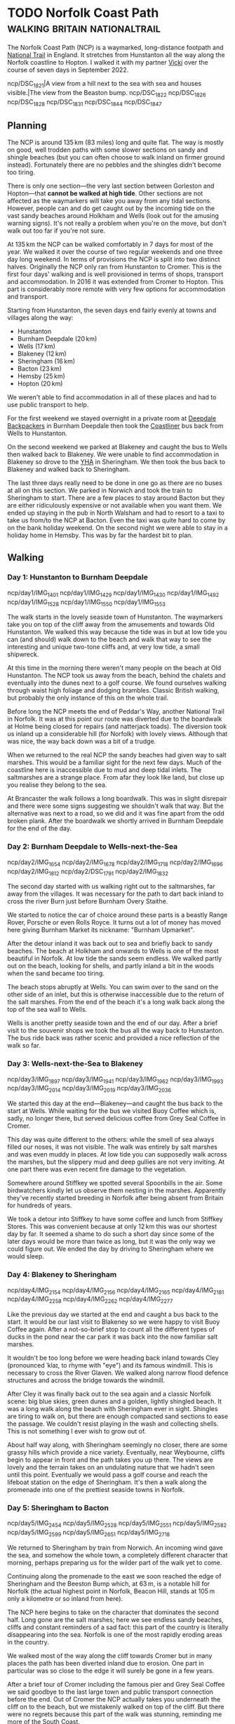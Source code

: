 #+author: George Kettleborough
#+hugo_draft: t
#+hugo_base_dir: ../
#+hugo_categories: Travel
#+hugo_paired_shortcodes: pictures
#+html_container: section
#+html_container_nested: t

* TODO Norfolk Coast Path                     :walking:britain:nationaltrail:
:PROPERTIES:
:EXPORT_FILE_NAME: norfolk-coast-path
:END:

The Norfolk Coast Path (NCP) is a waymarked, long-distance footpath and [[https://www.nationaltrail.co.uk/][National Trail]]
in England. It stretches from Hunstanton all the way along the Norfolk coastline to
Hopton. I walked it with my partner [[https://www.peregrinavicki.com/][Vicki]] over the course of seven days in
September 2022.

#+begin_pictures
ncp/DSC_1821|A view from a hill next to the sea with sea and houses visible.|The view from the Beaston bump.
ncp/DSC_1822
ncp/DSC_1826
ncp/DSC_1828
ncp/DSC_1831
ncp/DSC_1844
ncp/DSC_1847
#+end_pictures

** Planning

The NCP is around 135 km (83 miles) long and quite flat. The way is mostly on good, well
trodden paths with some slower sections on sandy and shingle beaches (but you can often
choose to walk inland on firmer ground instead). Fortunately there are no pebbles and
the shingles didn't become too tiring.

#+hugo: {{<map main-map=true tiles-url="/ncp/ncp.osm.pmtiles" tracks="/ncp/trk/day1.gpx,/ncp/trk/day2.gpx,/ncp/trk/day3.gpx,/ncp/trk/day4.gpx,/ncp/trk/day5.gpx,/ncp/trk/day6.gpx,/ncp/trk/day7.gpx" points="0.4887009970843792:52.94428450986743,0.6836324650794268:52.96570463106036,0.8525082003325224:52.95722373761237,1.0182195156812668:52.95657833106816,1.2131382431834936:52.94532135128975,1.4773163013160229:52.85447761416435,1.7025797814130783:52.68969677388668,1.7221770901232958:52.53826973028481" bounds="0.396881,52.495323,1.812744,53.023870" max-bounds="0.396881,52.495323,1.893768,53.078353">}}

There is only one section---the very last section between Gorleston and Hopton---that
*cannot be walked at high tide*. Other sections are not affected as the waymarkers will
take you away from any tidal sections. However, people can and do get caught out by the
incoming tide on the vast sandy beaches around Holkham and Wells (look out for the
amusing warning signs). It's not really a problem when you're on the move, but don't
walk out too far if you're not sure.

At 135 km the NCP can be walked comfortably in 7 days for most of the year. We walked it
over the course of two regular weekends and one three day long weekend. In terms of
provisions the NCP is split into two distinct halves.  Originally the NCP only ran from
Hunstanton to Cromer. This is the first four days' walking and is well provisioned in
terms of shops, transport and accommodation.  In 2016 it was extended from Cromer to
Hopton. This part is considerably more remote with very few options for accommodation
and transport.

Starting from Hunstanton, the seven days end fairly evenly at towns and villages along
the way:
- Hunstanton
- Burnham Deepdale (20 km)
- Wells (17 km)
- Blakeney (12 km)
- Sheringham (16 km)
- Bacton (23 km)
- Hemsby (25 km)
- Hopton (20 km)

We weren't able to find accommodation in all of these places and had to use public
transport to help.

For the first weekend we stayed overnight in a private room at [[https://deepdalecamping.co.uk/][Deepdale Backpackers]] in
Burnham Deepdale then took the [[https://www.lynxbus.co.uk/bus-routes/coastliner-36/][Coastliner]] bus back from Wells to Hunstanton.

On the second weekend we parked at Blakeney and caught the bus to Wells then walked back
to Blakeney. We were unable to find accommodation in Blakeney so drove to the [[https://www.yha.org.uk/hostel/yha-sheringham][YHA]] in
Sheringham. We then took the bus back to Blakeney and walked back to Sheringham.

The last three days really need to be done in one go as there are no buses at all on
this section. We parked in Norwich and took the train to Sheringham to start. There are
a few places to stay around Bacton but they are either ridiculously expensive or not
available when you want them. We ended up staying in the pub in North Walsham and had to
resort to a taxi to take us from/to the NCP at Bacton. Even the taxi was quite hard to
come by on the bank holiday weekend. On the second night we were able to stay in a
holiday home in Hemsby. This was by far the hardest bit to plan.

** Walking

#+hugo: {{<mini-map-section>}}

*** Day 1: Hunstanton to Burnham Deepdale
# 4th September 2022

#+hugo: {{<mini-map-bounds bounds="0.4887009970843792,52.970074117183685,0.6839822418987751,52.94412994757295">}}

#+begin_pictures
ncp/day1/IMG_1401
ncp/day1/IMG_1429
ncp/day1/IMG_1430
ncp/day1/IMG_1492
ncp/day1/IMG_1528
ncp/day1/IMG_1550
ncp/day1/IMG_1553
#+end_pictures

The walk starts in the lovely seaside town of Hunstanton. The waymarkers take you on top
of the cliff away from the amusements and towards Old Hunstanton. We walked this way
because the tide was in but at low tide you can (and should) walk down to the beach and
walk that way to see the interesting and unique two-tone cliffs and, at very low tide, a
small shipwreck.

At this time in the morning there weren't many people on the beach at Old
Hunstanton. The NCP took us away from the beach, behind the chalets and eventually into
the dunes next to a golf course. We found ourselves walking through waist high foliage
and dodging brambles. Classic British walking, but probably the only instance of this on
the whole trail.

Before long the NCP meets the end of Peddar's Way, another National Trail in Norfolk. It
was at this point our route was diverted due to the boardwalk at Holme being closed for
repairs (and natterjack toads). The diversion took us inland up a considerable hill (for
Norfolk) with lovely views. Although that was nice, the way back down was a bit of a
trudge.

When we returned to the real NCP the sandy beaches had given way to salt marshes. This
would be a familiar sight for the next few days. Much of the coastline here is
inaccessible due to mud and deep tidal inlets. The saltmarshes are a strange place. From
afar they look like land, but close up you realise they belong to the sea.

At Brancaster the walk follows a long boardwalk. This was in slight disrepair and there
were some signs suggesting we shouldn't walk that way. But the alternative was next to a
road, so we did and it was fine apart from the odd broken plank. After the boardwalk we
shortly arrived in Burnham Deepdale for the end of the day.

*** Day 2: Burnham Deepdale to Wells-next-the-Sea
# 5th September 2022

#+hugo: {{<mini-map-bounds bounds="0.6836324650794268,52.97974926419556,0.852420860901475,52.95720923691988">}}

#+begin_pictures
ncp/day2/IMG_1654
ncp/day2/IMG_1678
ncp/day2/IMG_1718
ncp/day2/IMG_1696
ncp/day2/IMG_1812
ncp/day2/DSC_1791
ncp/day2/IMG_1832
#+end_pictures

The second day started with us walking right out to the saltmarshes, far away from the
villages. It was necessary for the path to dart back inland to cross the river Burn just
before Burnham Overy Staithe.

We started to notice the car of choice around these parts is a beastly Range Rover,
Porsche or even Rolls Royce. It turns out a lot of money has moved here giving Burnham
Market its nickname: "Burnham Upmarket".

After the detour inland it was back out to sea and briefly back to sandy beaches. The
beach at Holkham and onwards to Wells is one of the most beautiful in Norfolk. At low
tide the sands seem endless. We walked partly out on the beach, looking for shells, and
partly inland a bit in the woods when the sand became too tiring.

The beach stops abruptly at Wells. You can swim over to the sand on the other side of an
inlet, but this is otherwise inaccessible due to the return of the salt marshes. From
the end of the beach it's a long walk back along the top of the sea wall to Wells.

Wells is another pretty seaside town and the end of our day. After a brief visit to the
souvenir shops we took the bus all the way back to Hunstanton. The bus ride back was
rather scenic and provided a nice reflection of the walk so far.

*** Day 3: Wells-next-the-Sea to Blakeney
# 10th September 2022

#+hugo: {{<mini-map-bounds bounds="0.8525082003325224,52.95927571132779,1.0148312151432037,52.94912748970091">}}

#+begin_pictures
ncp/day3/IMG_1897
ncp/day3/IMG_1941
ncp/day3/IMG_1962
ncp/day3/IMG_1993
ncp/day3/IMG_2014
ncp/day3/IMG_2019
ncp/day3/IMG_2036
#+end_pictures

We started this day at the end---Blakeney---and caught the bus back to the start at
Wells. While waiting for the bus we visited Buoy Coffee which is, sadly, no longer
there, but served delicious coffee from Grey Seal Coffee in Cromer.

This day was quite different to the others: while the smell of sea always filled our
noses, it was not visible. The walk was entirely by salt marshes and was even muddy in
places. At low tide you can supposedly walk across the marshes, but the slippery mud and
deep gullies are not very inviting. At one part there was even recent fire damage to the
vegetation.

Somewhere around Stiffkey we spotted several Spoonbills in the air. Some birdwatchers
kindly let us observe them nesting in the marshes. Apparently they've recently started
breeding in Norfolk after being absent from Britain for hundreds of years.

We took a detour into Stiffkey to have some coffee and lunch from Stiffkey Stores. This
was convenient because at only 12 km this was our shortest day by far. It seemed a shame
to do such a short day since some of the later days would be more than twice as long,
but it was the only way we could figure out. We ended the day by driving to Sheringham
where we would sleep.

*** Day 4: Blakeney to Sheringham
# 11th September 2022

#+hugo: {{<mini-map-bounds bounds="1.0178787913173437,52.96580362133682,1.2116400618106127,52.94537323527038">}}

#+begin_pictures
ncp/day4/IMG_2154
ncp/day4/IMG_2156
ncp/day4/IMG_2165
ncp/day4/IMG_2181
ncp/day4/IMG_2258
ncp/day4/IMG_2262
ncp/day4/IMG_2277
#+end_pictures

Like the previous day we started at the end and caught a bus back to the start. It would
be our last visit to Blakeney so we were happy to visit Buoy Coffee again. After a
not-so-brief stop to count all the different types of ducks in the pond near the car
park it was back into the now familiar salt marshes.

It wouldn't be too long before we were heading back inland towards Cley (pronounced
ˈklaɪ, to rhyme with "eye") and its famous windmill. This is necessary to cross the
River Glaven. We walked along narrow flood defence structures and across the bridge
towards the windmill.

After Cley it was finally back out to the sea again and a classic Norfolk scene: big
blue skies, green dunes and a golden, lightly shingled beach.  It was a long walk along
the beach with Sheringham ever in sight. Shingles are tiring to walk on, but there are
enough compacted sand sections to ease the passage. We couldn't resist playing in the
wash and collecting shells. This is not something I ever wish to grow out of.

About half way along, with Sheringham seemingly no closer, there are some grassy hills
which provide a nice variety. Eventually, near Weybourne, cliffs begin to appear in
front and the path takes you up there. The views are lovely and the terrain takes on an
undulating nature that we hadn't seen until this point. Eventually we would pass a golf
course and reach the lifeboat station on the edge of Sheringham. It's then a walk along
the promenade into one of the prettiest seaside towns in Norfolk.

*** Day 5: Sheringham to Bacton
# 17th September 2022

#+hugo: {{<mini-map-bounds bounds="1.2131382431834936,52.94532135128975,1.4771898183971643,52.85138829611242">}}

#+begin_pictures
ncp/day5/IMG_2454
ncp/day5/IMG_2528
ncp/day5/IMG_2551
ncp/day5/IMG_2582
ncp/day5/IMG_2599
ncp/day5/IMG_2651
ncp/day5/IMG_2718
#+end_pictures

We returned to Sheringham by train from Norwich. An incoming wind gave the sea, and
somehow the whole town, a completely different character that morning, perhaps preparing
us for the wilder part of the walk yet to come.

Continuing along the promenade to the east we soon reached the edge of Sheringham and
the Beeston Bump which, at 63 m, is a notable hill for Norfolk (the actual highest point
in Norfolk, Beacon Hill, stands at 105 m only a kilometre or so inland from here).

The NCP here begins to take on the character that dominates the second half. Long gone
are the salt marshes; here we see endless sandy beaches, cliffs and constant reminders
of a sad fact: this part of the country is literally disappearing into the sea. Norfolk
is one of the most rapidly eroding areas in the country.

We walked most of the way along the cliff towards Cromer but in many places the path has
been diverted inland due to erosion. One part in particular was so close to the edge it
will surely be gone in a few years.

After a brief tour of Cromer including the famous pier and Grey Seal Coffee we said
goodbye to the last large town and public transport connection before the end. Out of
Cromer the NCP actually takes you underneath the cliff on to the beach, but we
mistakenly walked on top of the cliff. But there were no regrets because this part of
the walk was stunning, reminding me more of the South Coast.

After some easy going cliff top walking we descended on to the beach at Mundesley for
the last stretch to Bacton. Due to the gas terminal at Bacton this is one part of the
Norfolk coastline that has been protected by extending the beach outwards. Our day ended
on the beach here with a sunset creating beautiful colours.

*** Day 6: Bacton to Hemsby
# 18th September 2022

#+hugo: {{<mini-map-bounds bounds="1.4773163013160229,52.85447761416435,1.7039009369909763,52.689558221027255">}}

#+begin_pictures
ncp/day6/IMG_2833
ncp/day6/IMG_2839
ncp/day6/IMG_2868
ncp/day6/IMG_2922
ncp/day6/IMG_2939
ncp/day6/IMG_2948
ncp/day6/IMG_3082
#+end_pictures

Back to Bacton the next day and our walk started with some light rain. Our jackets and
bag covers would be on most of the day, but one rainy day out of seven is not bad going!

This was the most remote day of them all with just a few small settlements along the
way. It was also the longest at 25 km. We got into our stride and could soon see the
classic red and white lighthouse at Happisburgh (pronounced ˈheɪzbʌrə, like
"hays-burra"). This is one of the most eroded towns with entire rows of houses already
lost to the sea.

Just after Happisburgh we stopped at Smallsticks Café for some coffee and cake in a
charming beach chalet. We then pushed on to Sea Palling for our lunch at the chip shop.

The rain set in again after lunch as we walked along more beaches, dunes and sea walls
towards one of Norfolk's local wonders: the seals at Horsey Gap. A large colony of grey
seals has taken up residence on the beaches between Horsey and Winterton. At this time
of year the pups are around 9 months old and the seals just like to lounge on the
beach. There were so many at one part that we were forced off the beach and into the
dunes.

Winterton Dunes sat between Horsey and our bed for the night in Hemsby. The dunes were
quite unique and seemed endless no doubt thanks to our aching feet and rapidly fading
light. It was a Sunday the day before the Queen's funeral and we had placed all of our
hope for dinner on a single Co-op located in Hemsby. Luckily it was still open and our
dinner consisted entirely of reduced items. Our bed was in the depths of the caravan
park which seemed like a maze in what was now complete darkness. Luckily we did bring
our head torches.

*** Day 7: Hemsby to Hopton
# 19th September 2022

#+hugo: {{<mini-map-bounds bounds="1.701243706047535,52.69137960858643,1.7396469041705132,52.53630400635302">}}

#+begin_pictures
ncp/day7/IMG_3200
ncp/day7/IMG_3213
ncp/day7/IMG_3262
ncp/day7/IMG_3343
ncp/day7/IMG_3409
ncp/day7/IMG_3440
ncp/day7/IMG_3461
#+end_pictures

The final day of the walk was a bit different. The beaches here are probably the most
gorgeous in the whole county (perhaps even the country). That means from here all the
way to the end at Hopton is a prime holiday-making spot. It's not remote and, in fact,
we'd be walking right through one of Norfolk's larger urban centres.

But today was really different because it was the Queen's funeral. It was long past
prime holiday season, but even at Caister it felt eerily quiet. We walked past the
caravan parks and the dunes on the edge of Great Yarmouth and on through the Venetian
Waterways. Yarmouth was dead, as if it was Christmas day, except the weather was
glorious.

It was necessary to cross the River Yare in to Gorleston and continue the walk along the
docks. There are some sights to be seen, but this part of the walk did grind on a
bit. Dockyards are very large and boring places to traverse on foot.

Eventually we exited the dockyards and reached the beach at Gorleston. What a wonderful
sight! It's such a juxtaposition with the beautiful golden sand on one side the moody,
rusty docks on the other.

For the final part of the walk I neglected to check the tide times. We were forced to
walk behind the sea defences on a narrow piece of beach. It was a tiny bit scary at
times as the sea was crashing heavily against the wooden groynes and threatening to cut
us off in places. There is an alternative route, but we needed to catch a bus at the end
and found ourselves committed to the beach.

Eventually near Hopton there was a way off the beach and the tide forced us to take
it. We scurried through another maze of a caravan park to get to the official end, took
a couple of pictures with the sign, looked briefly onwards towards Suffolk, then darted
back to the bus stop.

** Reflection

#+hugo: {{<mini-map-section>}}

#+hugo: {{<mini-map-bounds bounds="0.396881,52.495323,1.812744,53.023870">}}

Norfolk has always been special to me. When I was little we used to have our summer
holidays in Caister and Hopton. It seemed a million miles away back then. Later I would
move to Norwich for my studies and lived there for 10 years. Even after moving to
Norwich it still took a few years for my world to shrink and for me to realise I could
go to some of these places again. On my bike and later by car I ended up visiting many
of the places along the coast.

But I hadn't seen all of it. I was aware of the Norfolk Coast Path and have a picture I
took of the sign back in 2017 when the path ended at Cromer. It just never occurred to
me that I could actually do it. Thanks to Vicki I now know how to do long-distance walks
and I can now say I've seen the entire Norfolk Coast.

The NCP seems like a great introduction to long-distance walking too. Especially the
first half. But I doubt anyone would get to Cromer and want to stop. But then again, you
never do. There is a Suffolk Coast Path and we definitely intend to do it as a kind of
sequel to the NCP.

There's nothing like walking as a way to experience the planet. Even cycling isn't the
same. You can literally feel it against your feet: every undulation, every
texture. Unlike other modes of transport walking happens mostly subconsciously. Your
mind is free to see everything, hear everything and smell everything. Plus you can stop
at any moment if something is worth some extra time.

This was my first long-distance walk and I had a wonderful time. It's a great
introduction to long-distance walking and one that I'd highly recommend!

* TODO Camino Gran Canaria                             :walking:spain:camino:
:PROPERTIES:
:EXPORT_FILE_NAME: camino-gran-canaria
:END:

* TODO Camino Primitivo                                :walking:spain:camino:
:PROPERTIES:
:EXPORT_FILE_NAME: camino-primitivo
:END:
